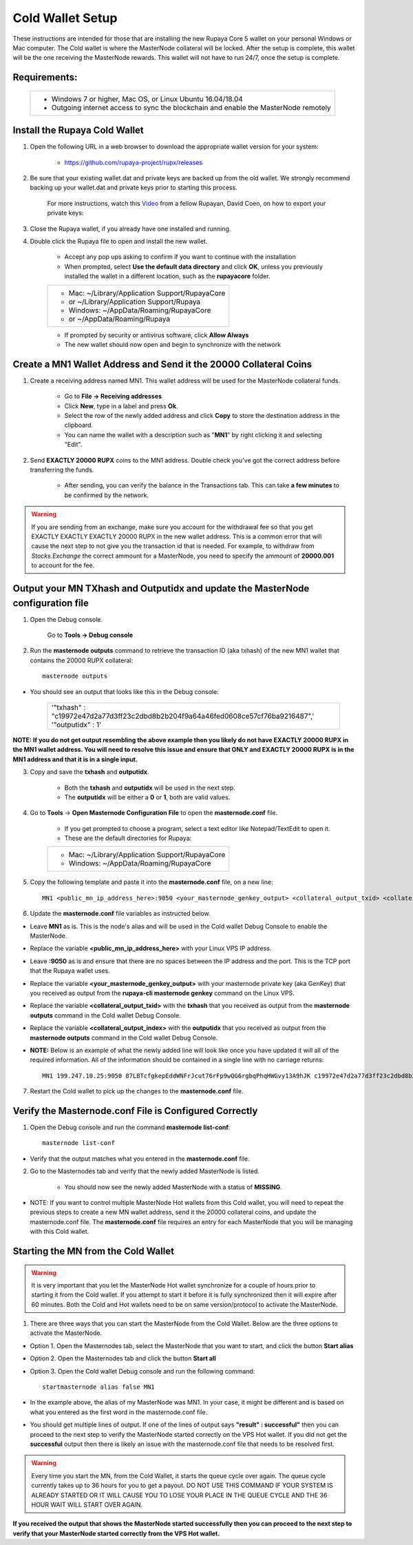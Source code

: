 .. _coldwallet:
.. _Video: https://www.youtube.com/watch?v=0TU044CYfl4/
.. _Wallet_Download: https://github.com/rupaya-project/rupx/releases/

=================
Cold Wallet Setup
=================

These instructions are intended for those that are installing the new Rupaya Core 5 wallet on your personal Windows or Mac computer.  The Cold wallet is where the MasterNode collateral will be locked.  After the setup is complete, this wallet will be the one receiving the MasterNode rewards.  This wallet will not have to run 24/7, once the setup is complete.

Requirements:
--------------
	+--------------------------------------------------------------------------------------+
	| * Windows 7 or higher, Mac OS, or Linux Ubuntu 16.04/18.04                           |
	| * Outgoing internet access to sync the blockchain and enable the MasterNode remotely | 
	+--------------------------------------------------------------------------------------+
	
Install the Rupaya Cold Wallet
------------------------------

1. Open the following URL in a web browser to download the appropriate wallet version for your system:

	* https://github.com/rupaya-project/rupx/releases

2. Be sure that your existing wallet.dat and private keys are backed up from the old wallet.  We strongly recommend backing up your wallet.dat and private keys prior to starting this process.

	For more instructions, watch this Video_ from a fellow Rupayan, David Coen, on how to export your private keys:

3. Close the Rupaya wallet, if you already have one installed and running.

4. Double click the Rupaya file to open and install the new wallet.

	* Accept any pop ups asking to confirm if you want to continue with the installation
	* When prompted, select **Use the default data directory** and click **OK**, unless you previously installed the wallet in a different location, such as the **rupayacore** folder.
	+------------------------------------------------+
	|* Mac: ~/Library/Application Support/RupayaCore |
	|*     or ~/Library/Application Support/Rupaya   |
	|* Windows: ~/AppData/Roaming/RupayaCore         |
	|*       or ~/AppData/Roaming/Rupaya             |
	+------------------------------------------------+
	* If prompted by security or antivirus software, click **Allow Always**
	* The new wallet should now open and begin to synchronize with the network


Create a MN1 Wallet Address and Send it the 20000 Collateral Coins
------------------------------------------------------------------

1. Create a receiving address named MN1.  This wallet address will be used for the MasterNode collateral funds.

	* Go to **File -> Receiving addresses**
	* Click **New**, type in a label and press **Ok**.
	* Select the row of the newly added address and click **Copy** to store the destination address in the clipboard.
	* You can name the wallet with a description such as "**MN1**" by right clicking it and selecting "Edit".

.. _sendburncoinsbasic_coldwallet:

2. Send **EXACTLY 20000 RUPX** coins to the MN1 address. Double check you've got the correct address before transferring the funds.

	* After sending, you can verify the balance in the Transactions tab. This can take **a few minutes** to be confirmed by the network.

.. warning::	If you are sending from an exchange, make sure you account for the withdrawal fee so that you get EXACTLY EXACTLY EXACTLY 20000 RUPX in the new wallet address. This is a common error that will cause the next step to not give you the transaction id that is needed. For example, to withdraw from `Stocks.Exchange` the correct ammount for a MasterNode, you need to specify the ammount of **20000.001** to account for the fee.

Output your MN TXhash and Outputidx and update the MasterNode configuration file
--------------------------------------------------------------------------------

.. _opendebugconsolebasic_coldwallet:

1. Open the Debug console.

	Go to **Tools -> Debug console**

.. _outputtxhashbasic_coldwallet:

2. Run the **masternode outputs** command to retrieve the transaction ID (aka txhash) of the new MN1 wallet that contains the 20000 RUPX collateral::

	masternode outputs 
	
* You should see an output that looks like this in the Debug console:
   
	+---------------------------------------------------------------------------------+
	|'"txhash" : "c19972e47d2a77d3ff23c2dbd8b2b204f9a64a46fed0608ce57cf76ba9216487",' |
	|'"outputidx" : 1'                                                                |
	+---------------------------------------------------------------------------------+
	
**NOTE: If you do not get output resembling the above example then you likely do not have EXACTLY 20000 RUPX in the MN1 wallet address.  You will need to resolve this issue and ensure that ONLY and EXACTLY 20000 RUPX is in the MN1 address and that it is in a single input.**

.. _copysavetxhashbasic_coldwallet:

3. Copy and save the **txhash** and **outputidx**.  

	* Both the **txhash** and **outputidx** will be used in the next step. 
	* The **outputidx** will be either a **0** or **1**, both are valid values.

.. _masternodeconfbasic_coldwallet:

4. Go to **Tools** -> **Open Masternode Configuration File** to open the **masternode.conf** file.  

	* If you get prompted to choose a program, select a text editor like Notepad/TextEdit to open it.
	* These are the default directories for Rupaya:
	+------------------------------------------------+
	|* Mac: ~/Library/Application Support/RupayaCore |
	|* Windows: ~/AppData/Roaming/RupayaCore         |
	+------------------------------------------------+

5. Copy the following template and paste it into the **masternode.conf** file, on a new line::

	MN1 <public_mn_ip_address_here>:9050 <your_masternode_genkey_output> <collateral_output_txid> <collateral_output_index>
	
6. Update the **masternode.conf** file variables as instructed below.

* Leave **MN1** as is.  This is the node's alias and will be used in the Cold wallet Debug Console to enable the MasterNode.
* Replace the variable **<public_mn_ip_address_here>** with your Linux VPS IP address.
* Leave **:9050** as is and ensure that there are no spaces between the IP address and the port.  This is the TCP port that the Rupaya wallet uses.
* Replace the variable **<your_masternode_genkey_output>** with your masternode private key (aka GenKey) that you received as output from the **rupaya-cli masternode genkey** command on the Linux VPS. 
* Replace the variable **<collateral_output_txid>** with the **txhash** that you received as output from the **masternode outputs** command in the Cold wallet Debug Console.
* Replace the variable **<collateral_output_index>** with the **outputidx** that you received as output from the **masternode outputs** command in the Cold wallet Debug Console.
* **NOTE:** Below is an example of what the newly added line will look like once you have updated it will all of the required information. All of the information should be contained in a single line with no carriage returns::

	MN1 199.247.10.25:9050 87LBTcfgkepEddWNFrJcut76rFp9wQG6rgbqPhqHWGvy13A9hJK c19972e47d2a77d3ff23c2dbd8b2b204f9a64a46fed0608ce57cf76ba9216487 1

.. _restartcoldwalletbasic_coldwallet:

7. Restart the Cold wallet to pick up the changes to the **masternode.conf** file.

.. _listconfbasic_coldwallet:

Verify the Masternode.conf File is Configured Correctly
------------------------------------------------------

1. Open the Debug console and run the command **masternode list-conf**::

	masternode list-conf

* Verify that the output matches what you entered in the **masternode.conf** file.

.. _masternodetabbasic_coldwallet:
	
2. Go to the Masternodes tab and verify that the newly added MasterNode is listed.

	* You should now see the newly added MasterNode with a status of **MISSING**.
	
* NOTE: If you want to control multiple MasterNode Hot wallets from this Cold wallet, you will need to repeat the previous steps to create a new MN wallet address, send it the 20000 collateral coins, and update the masternode.conf file. The **masternode.conf** file requires an entry for each MasterNode that you will be managing with this Cold wallet.
 

Starting the MN from the Cold Wallet
------------------------------------

.. warning:: It is very important that you let the MasterNode Hot wallet synchronize for a couple of hours prior to starting it from the Cold wallet.  If you attempt to start it before it is fully synchronized then it will expire after 60 minutes.  Both the Cold and Hot wallets need to be on same version/protocol to activate the MasterNode.

.. _startmasternode_updateexisting:

1. There are three ways that you can start the MasterNode from the Cold Wallet.  Below are the three options to activate the MasterNode.
	
* Option 1. Open the Masternodes tab, select the MasterNode that you want to start, and click the button **Start alias**
* Option 2. Open the Masternodes tab and click the button **Start all**
* Option 3. Open the Cold wallet Debug console and run the following command::

	startmasternode alias false MN1

* In the example above, the alias of my MasterNode was MN1. In your case, it might be different and is based on what you entered as the first word in the masternode.conf file.
* You should get multiple lines of output.  If one of the lines of output says **"result" : successful"** then you can proceed to the next step to verify the MasterNode started correctly on the VPS Hot wallet.  If you did not get the **successful** output then there is likely an issue with the masternode.conf file that needs to be resolved first.

.. warning:: Every time you start the MN, from the Cold Wallet, it starts the queue cycle over again.  The queue cycle currently takes up to 36 hours for you to get a payout.  DO NOT USE THIS COMMAND IF YOUR SYSTEM IS ALREADY STARTED OR IT WILL CAUSE YOU TO LOSE YOUR PLACE IN THE QUEUE CYCLE AND THE 36 HOUR WAIT WILL START OVER AGAIN.

	
**If you received the output that shows the MasterNode started successfully then you can proceed to the next step to verify that your MasterNode started correctly from the VPS Hot wallet.**